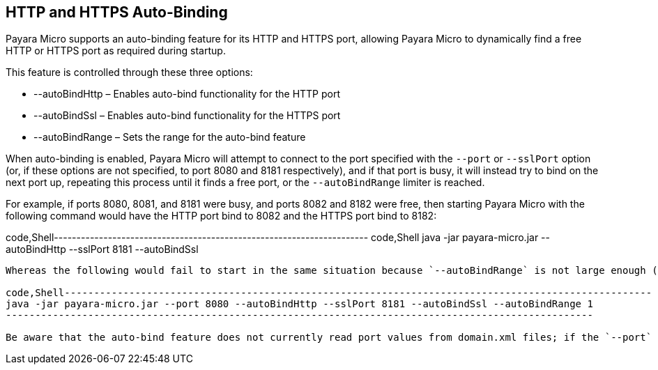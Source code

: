 [[http-and-https-auto-binding]]
HTTP and HTTPS Auto-Binding
---------------------------

Payara Micro supports an auto-binding feature for its HTTP and HTTPS port, allowing Payara Micro to dynamically find a free HTTP or HTTPS port as required during startup.

This feature is controlled through these three options:

* --autoBindHttp – Enables auto-bind functionality for the HTTP port +
* --autoBindSsl – Enables auto-bind functionality for the HTTPS port +
* --autoBindRange – Sets the range for the auto-bind feature

When auto-binding is enabled, Payara Micro will attempt to connect to the port specified with the `--port` or `--sslPort` option (or, if these options are not specified, to port 8080 and 8181 respectively), and if that port is busy, it will instead try to bind on the next port up, repeating this process until it finds a free port, or the `--autoBindRange` limiter is reached.

For example, if ports 8080, 8081, and 8181 were busy, and ports 8082 and 8182 were free, then starting Payara Micro with the following command would have the HTTP port bind to 8082 and the HTTPS port bind to 8182:

code,Shell---------------------------------------------------------------------- code,Shell
java -jar payara-micro.jar --autoBindHttp --sslPort 8181 --autoBindSsl
----------------------------------------------------------------------

Whereas the following would fail to start in the same situation because `--autoBindRange` is not large enough (no free port within the range of 8080-8081):

code,Shell---------------------------------------------------------------------------------------------------- code,Shell
java -jar payara-micro.jar --port 8080 --autoBindHttp --sslPort 8181 --autoBindSsl --autoBindRange 1
----------------------------------------------------------------------------------------------------

Be aware that the auto-bind feature does not currently read port values from domain.xml files; if the `--port` and `--sslPort` options are not used, then the `--autoBindHttp` and `--autoBindSsl` options will assume that the HTTP and HTTPS ports will be at the default values of 8080 and 8181 respectively.
